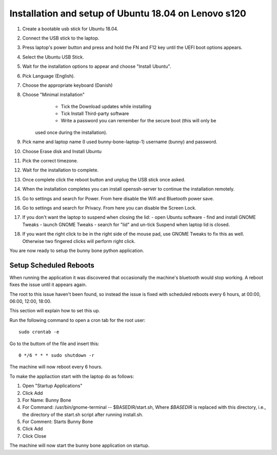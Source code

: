 Installation and setup of Ubuntu 18.04 on Lenovo s120
=====================================================
#. Create a bootable usb stick for Ubuntu 18.04.
#. Connect the USB stick to the laptop.
#. Press laptop's power button and press and hold the FN and F12 key until the
   UEFI boot options appears.
#. Select the Ubuntu USB Stick.
#. Wait for the installation options to appear and choose "Install Ubuntu".
#. Pick Language (English).
#. Choose the appropriate keyboard (Danish)
#. Choose "Minimal installation"
	- Tick the Download updates while installing
	- Tick Install Third-party software
	- Write a password you can remember for the secure boot (this will only be
      used once during the installation).
#. Pick name and laptop name (I used bunny-bone-laptop-1) username (bunny) and
   password.
#. Choose Erase disk and Install Ubuntu
#. Pick the correct timezone.
#. Wait for the installation to complete.
#. Once complete click the reboot button and unplug the USB stick once asked.
#. When the installation completes you can install openssh-server to continue
   the installation remotely.
#. Go to settings and search for Power. From here disable the Wifi and Bluetooth
   power save.
#. Go to settings and search for Privacy. From here you can disable the Screen
   Lock.
#. If you don't want the laptop to suspend when closing the lid:
   - open Ubuntu software
   - find and install GNOME Tweaks
   - launch GNOME Tweaks
   - search for "lid" and un-tick Suspend when laptop lid is closed.
#. If you want the right click to be in the right side of the mouse pad, use
   GNOME Tweaks to fix this as well. Otherwise two fingered clicks will perform
   right click.

You are now ready to setup the bunny bone python application.

Setup Scheduled Reboots
-----------------------
When running the application it was discovered that occasionally the machine's
bluetooth would stop working.
A reboot fixes the issue until it appears again.

The root to this issue haven't been found, so instead the issue is fixed
with scheduled reboots every 6 hours, at 00:00, 06:00, 12:00, 18:00.

This section will explain how to set this up.

Run the following command to open a cron tab for the root user::

    sudo crontab -e

Go to the buttom of the file and insert this::

    0 */6 * * * sudo shutdown -r

The machine will now reboot every 6 hours.

To make the appliaction start with the laptop do as follows:

#. Open "Startup Applications"
#. Click Add
#. For Name: Bunny Bone
#. For Command: /usr/bin/gnome-terminal -- $BASEDIR/start.sh, Where `$BASEDIR`
   is replaced with this directory, i.e., the directory of the start.sh script
   after running install.sh.
#. For Comment: Starts Bunny Bone
#. Click Add
#. Click Close

The machine will now start the bunny bone application on startup.
